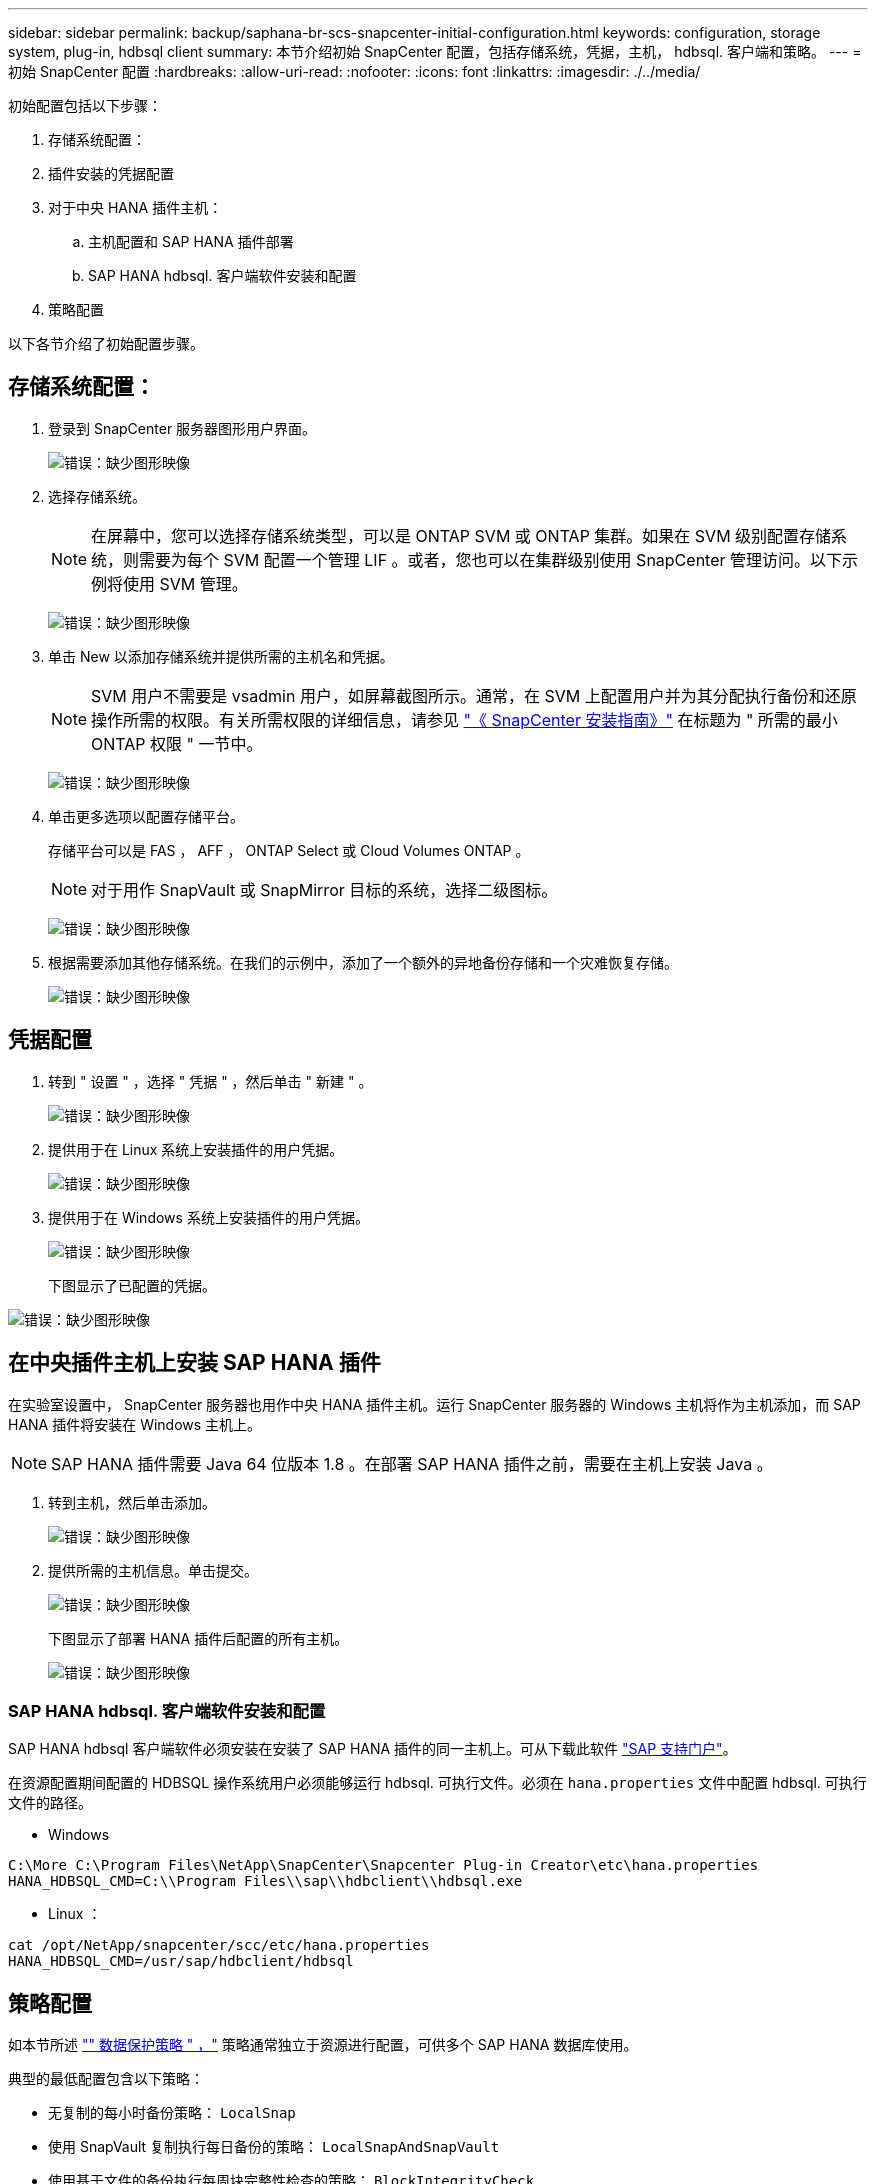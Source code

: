---
sidebar: sidebar 
permalink: backup/saphana-br-scs-snapcenter-initial-configuration.html 
keywords: configuration, storage system, plug-in, hdbsql client 
summary: 本节介绍初始 SnapCenter 配置，包括存储系统，凭据，主机， hdbsql. 客户端和策略。 
---
= 初始 SnapCenter 配置
:hardbreaks:
:allow-uri-read: 
:nofooter: 
:icons: font
:linkattrs: 
:imagesdir: ./../media/


[role="lead"]
初始配置包括以下步骤：

. 存储系统配置：
. 插件安装的凭据配置
. 对于中央 HANA 插件主机：
+
.. 主机配置和 SAP HANA 插件部署
.. SAP HANA hdbsql. 客户端软件安装和配置


. 策略配置


以下各节介绍了初始配置步骤。



== 存储系统配置：

. 登录到 SnapCenter 服务器图形用户界面。
+
image:saphana-br-scs-image23.png["错误：缺少图形映像"]

. 选择存储系统。
+

NOTE: 在屏幕中，您可以选择存储系统类型，可以是 ONTAP SVM 或 ONTAP 集群。如果在 SVM 级别配置存储系统，则需要为每个 SVM 配置一个管理 LIF 。或者，您也可以在集群级别使用 SnapCenter 管理访问。以下示例将使用 SVM 管理。

+
image:saphana-br-scs-image24.png["错误：缺少图形映像"]

. 单击 New 以添加存储系统并提供所需的主机名和凭据。
+

NOTE: SVM 用户不需要是 vsadmin 用户，如屏幕截图所示。通常，在 SVM 上配置用户并为其分配执行备份和还原操作所需的权限。有关所需权限的详细信息，请参见 http://docs.netapp.com/ocsc-43/index.jsp?topic=%2Fcom.netapp.doc.ocsc-isg%2Fhome.html["《 SnapCenter 安装指南》"^] 在标题为 " 所需的最小 ONTAP 权限 " 一节中。

+
image:saphana-br-scs-image25.png["错误：缺少图形映像"]

. 单击更多选项以配置存储平台。
+
存储平台可以是 FAS ， AFF ， ONTAP Select 或 Cloud Volumes ONTAP 。

+

NOTE: 对于用作 SnapVault 或 SnapMirror 目标的系统，选择二级图标。

+
image:saphana-br-scs-image26.png["错误：缺少图形映像"]

. 根据需要添加其他存储系统。在我们的示例中，添加了一个额外的异地备份存储和一个灾难恢复存储。
+
image:saphana-br-scs-image27.png["错误：缺少图形映像"]





== 凭据配置

. 转到 " 设置 " ，选择 " 凭据 " ，然后单击 " 新建 " 。
+
image:saphana-br-scs-image28.png["错误：缺少图形映像"]

. 提供用于在 Linux 系统上安装插件的用户凭据。
+
image:saphana-br-scs-image29.png["错误：缺少图形映像"]

. 提供用于在 Windows 系统上安装插件的用户凭据。
+
image:saphana-br-scs-image30.png["错误：缺少图形映像"]

+
下图显示了已配置的凭据。



image:saphana-br-scs-image31.png["错误：缺少图形映像"]



== 在中央插件主机上安装 SAP HANA 插件

在实验室设置中， SnapCenter 服务器也用作中央 HANA 插件主机。运行 SnapCenter 服务器的 Windows 主机将作为主机添加，而 SAP HANA 插件将安装在 Windows 主机上。


NOTE: SAP HANA 插件需要 Java 64 位版本 1.8 。在部署 SAP HANA 插件之前，需要在主机上安装 Java 。

. 转到主机，然后单击添加。
+
image:saphana-br-scs-image32.png["错误：缺少图形映像"]

. 提供所需的主机信息。单击提交。
+
image:saphana-br-scs-image33.png["错误：缺少图形映像"]

+
下图显示了部署 HANA 插件后配置的所有主机。

+
image:saphana-br-scs-image34.png["错误：缺少图形映像"]





=== SAP HANA hdbsql. 客户端软件安装和配置

SAP HANA hdbsql 客户端软件必须安装在安装了 SAP HANA 插件的同一主机上。可从下载此软件 https://support.sap.com/en/index.html["SAP 支持门户"^]。

在资源配置期间配置的 HDBSQL 操作系统用户必须能够运行 hdbsql. 可执行文件。必须在 `hana.properties` 文件中配置 hdbsql. 可执行文件的路径。

* Windows


....
C:\More C:\Program Files\NetApp\SnapCenter\Snapcenter Plug-in Creator\etc\hana.properties
HANA_HDBSQL_CMD=C:\\Program Files\\sap\\hdbclient\\hdbsql.exe
....
* Linux ：


....
cat /opt/NetApp/snapcenter/scc/etc/hana.properties
HANA_HDBSQL_CMD=/usr/sap/hdbclient/hdbsql
....


== 策略配置

如本节所述 link:saphana-br-scs-snapcenter-concepts-and-best-practices.html#data-protection-strategy["" 数据保护策略 " ，"] 策略通常独立于资源进行配置，可供多个 SAP HANA 数据库使用。

典型的最低配置包含以下策略：

* 无复制的每小时备份策略： `LocalSnap`
* 使用 SnapVault 复制执行每日备份的策略： `LocalSnapAndSnapVault`
* 使用基于文件的备份执行每周块完整性检查的策略： `BlockIntegrityCheck`


以下各节将介绍这三个策略的配置。



=== 每小时 Snapshot 备份策略

. 转到 " 设置 ">" 策略 " ，然后单击 " 新建 " 。
+
image:saphana-br-scs-image35.png["错误：缺少图形映像"]

. 输入策略名称和问题描述。单击下一步。
+
image:saphana-br-scs-image36.png["错误：缺少图形映像"]

. 选择基于 Snapshot 的备份类型，并选择每小时作为计划频率。
+
image:saphana-br-scs-image37.png["错误：缺少图形映像"]

. 配置按需备份的保留设置。
+
image:saphana-br-scs-image38.png["错误：缺少图形映像"]

. 配置计划备份的保留设置。
+
image:saphana-br-scs-image39.png["错误：缺少图形映像"]

. 配置复制选项。在这种情况下，不会选择 SnapVault 或 SnapMirror 更新。
+
image:saphana-br-scs-image40.png["错误：缺少图形映像"]

. 在摘要页面上，单击完成。
+
image:saphana-br-scs-image41.png["错误：缺少图形映像"]





=== 使用 SnapVault 复制执行每日 Snapshot 备份的策略

. 转到 " 设置 ">" 策略 " ，然后单击 " 新建 " 。
. 输入策略名称和问题描述。单击下一步。
+
image:saphana-br-scs-image42.png["错误：缺少图形映像"]

. 将备份类型设置为基于 Snapshot ，并将计划频率设置为每日。
+
image:saphana-br-scs-image43.png["错误：缺少图形映像"]

. 配置按需备份的保留设置。
+
image:saphana-br-scs-image44.png["错误：缺少图形映像"]

. 配置计划备份的保留设置。
+
image:saphana-br-scs-image45.png["错误：缺少图形映像"]

. 创建本地 Snapshot 副本后，选择 Update SnapVault 。
+

NOTE: 二级策略标签必须与存储层上数据保护配置中的 SnapMirror 标签相同。请参见一节 link:saphana-br-scs-snapcenter-resource-specific-configuration-for-sap-hana-database-backups.html#configuration-of-data-protection-to-off-site-backup-storage["" 将数据保护配置为异地备份存储。 ""]

+
image:saphana-br-scs-image46.png["错误：缺少图形映像"]

. 在摘要页面上，单击完成。
+
image:saphana-br-scs-image47.png["错误：缺少图形映像"]





=== 每周块完整性检查策略

. 转到 " 设置 ">" 策略 " ，然后单击 " 新建 " 。
. 输入策略名称和问题描述。单击下一步。
+
image:saphana-br-scs-image48.png["错误：缺少图形映像"]

. 将备份类型设置为基于文件，并将计划频率设置为每周。
+
image:saphana-br-scs-image49.png["错误：缺少图形映像"]

. 配置按需备份的保留设置。
+
image:saphana-br-scs-image50.png["错误：缺少图形映像"]

. 配置计划备份的保留设置。
+
image:saphana-br-scs-image50.png["错误：缺少图形映像"]

. 在摘要页面上，单击完成。
+
image:saphana-br-scs-image51.png["错误：缺少图形映像"]

+
下图显示了已配置策略的摘要。

+
image:saphana-br-scs-image52.png["错误：缺少图形映像"]


